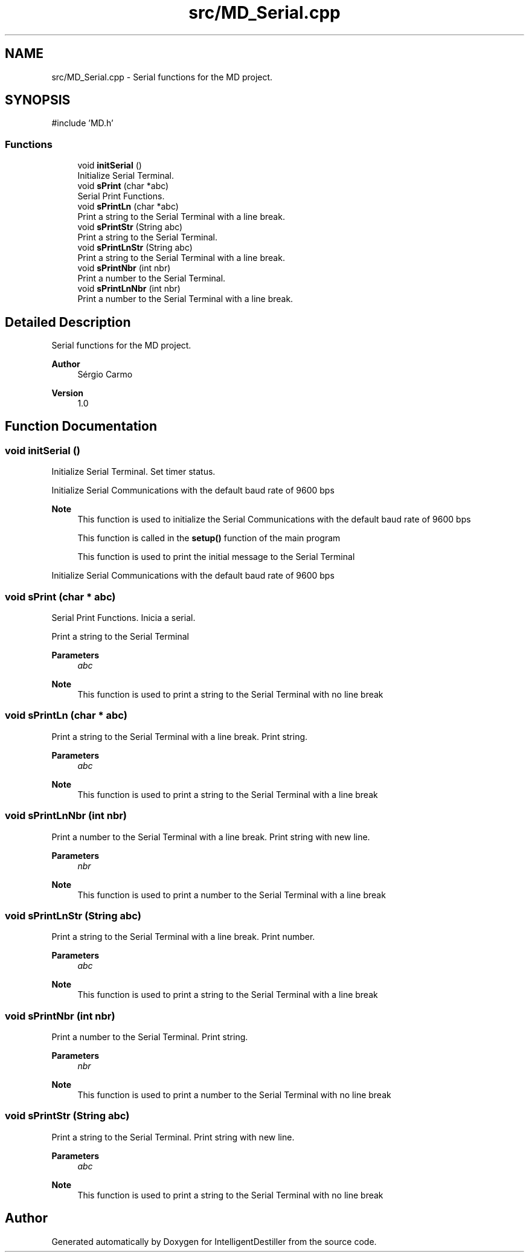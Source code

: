 .TH "src/MD_Serial.cpp" 3 "IntelligentDestiller" \" -*- nroff -*-
.ad l
.nh
.SH NAME
src/MD_Serial.cpp \- Serial functions for the MD project\&.  

.SH SYNOPSIS
.br
.PP
\fR#include 'MD\&.h'\fP
.br

.SS "Functions"

.in +1c
.ti -1c
.RI "void \fBinitSerial\fP ()"
.br
.RI "Initialize Serial Terminal\&. "
.ti -1c
.RI "void \fBsPrint\fP (char *abc)"
.br
.RI "Serial Print Functions\&. "
.ti -1c
.RI "void \fBsPrintLn\fP (char *abc)"
.br
.RI "Print a string to the Serial Terminal with a line break\&. "
.ti -1c
.RI "void \fBsPrintStr\fP (String abc)"
.br
.RI "Print a string to the Serial Terminal\&. "
.ti -1c
.RI "void \fBsPrintLnStr\fP (String abc)"
.br
.RI "Print a string to the Serial Terminal with a line break\&. "
.ti -1c
.RI "void \fBsPrintNbr\fP (int nbr)"
.br
.RI "Print a number to the Serial Terminal\&. "
.ti -1c
.RI "void \fBsPrintLnNbr\fP (int nbr)"
.br
.RI "Print a number to the Serial Terminal with a line break\&. "
.in -1c
.SH "Detailed Description"
.PP 
Serial functions for the MD project\&. 


.PP
\fBAuthor\fP
.RS 4
Sérgio Carmo
.RE
.PP
\fBVersion\fP
.RS 4
1\&.0 
.RE
.PP

.SH "Function Documentation"
.PP 
.SS "void initSerial ()"

.PP
Initialize Serial Terminal\&. Set timer status\&.

.PP
Initialize Serial Communications with the default baud rate of 9600 bps

.PP
\fBNote\fP
.RS 4
This function is used to initialize the Serial Communications with the default baud rate of 9600 bps 

.PP
This function is called in the \fBsetup()\fP function of the main program 

.PP
This function is used to print the initial message to the Serial Terminal 
.RE
.PP
Initialize Serial Communications with the default baud rate of 9600 bps
.SS "void sPrint (char * abc)"

.PP
Serial Print Functions\&. Inicia a serial\&.

.PP
Print a string to the Serial Terminal 
.PP
\fBParameters\fP
.RS 4
\fIabc\fP 
.RE
.PP
\fBNote\fP
.RS 4
This function is used to print a string to the Serial Terminal with no line break 
.RE
.PP

.SS "void sPrintLn (char * abc)"

.PP
Print a string to the Serial Terminal with a line break\&. Print string\&.

.PP
\fBParameters\fP
.RS 4
\fIabc\fP 
.RE
.PP
\fBNote\fP
.RS 4
This function is used to print a string to the Serial Terminal with a line break 
.RE
.PP

.SS "void sPrintLnNbr (int nbr)"

.PP
Print a number to the Serial Terminal with a line break\&. Print string with new line\&.

.PP
\fBParameters\fP
.RS 4
\fInbr\fP 
.RE
.PP
\fBNote\fP
.RS 4
This function is used to print a number to the Serial Terminal with a line break 
.RE
.PP

.SS "void sPrintLnStr (String abc)"

.PP
Print a string to the Serial Terminal with a line break\&. Print number\&.

.PP
\fBParameters\fP
.RS 4
\fIabc\fP 
.RE
.PP
\fBNote\fP
.RS 4
This function is used to print a string to the Serial Terminal with a line break 
.RE
.PP

.SS "void sPrintNbr (int nbr)"

.PP
Print a number to the Serial Terminal\&. Print string\&.

.PP
\fBParameters\fP
.RS 4
\fInbr\fP 
.RE
.PP
\fBNote\fP
.RS 4
This function is used to print a number to the Serial Terminal with no line break 
.RE
.PP

.SS "void sPrintStr (String abc)"

.PP
Print a string to the Serial Terminal\&. Print string with new line\&.

.PP
\fBParameters\fP
.RS 4
\fIabc\fP 
.RE
.PP
\fBNote\fP
.RS 4
This function is used to print a string to the Serial Terminal with no line break 
.RE
.PP

.SH "Author"
.PP 
Generated automatically by Doxygen for IntelligentDestiller from the source code\&.
